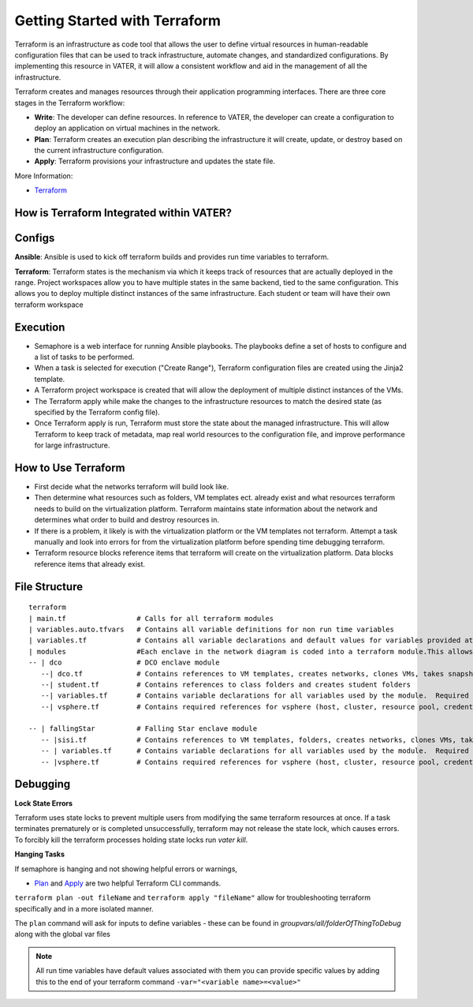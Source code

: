 
Getting Started with Terraform
--------------------------------
Terraform is an infrastructure as code tool that allows the user to define virtual resources in human-readable configuration files that can be used to track infrastructure, automate changes, and standardized configurations. By implementing this resource in VATER, it will allow a consistent workflow and aid in the management of all the infrastructure.

Terraform creates and manages resources through their application programming interfaces. There are three core stages in the Terraform workflow:

- **Write**: The developer can define resources. In reference to VATER, the developer can create a configuration to deploy an application on virtual machines in the network. 
- **Plan**: Terraform creates an execution plan describing the infrastructure it will create, update, or destroy based on the current infrastructure configuration.
- **Apply**: Terraform provisions your infrastructure and updates the state file.

More Information: 

- `Terraform <https://www.terraform.io/intro>`__

How is Terraform Integrated within VATER?
~~~~~~~~~~~~~~~~~~~~~~~~~~~~~~~~~~~~~~

.. image:: images/terraformDesign.svg

Configs
~~~~~~~
**Ansible**: Ansible is used to kick off terraform builds and provides run time variables to terraform.

**Terraform**: Terraform states is the mechanism via which it keeps track of resources that are actually deployed in the range. Project workspaces allow you to have multiple states in the same backend, tied to the same configuration. This allows you to deploy multiple distinct instances of the same infrastructure. Each student or team will have their own terraform workspace


Execution
~~~~~~~~~~

- Semaphore is a web interface for running Ansible playbooks. The playbooks define a set of hosts to configure and a list of tasks to be performed. 
- When a task is selected for execution ("Create Range"), Terraform configuration files are created using the Jinja2 template.
- A Terraform project workspace is created that will allow the deployment of multiple distinct instances of the VMs. 
- The Terraform apply while make the changes to the infrastructure resources to match the desired state (as specified by the Terraform config file).
- Once Terraform apply is run, Terraform must store the state about the managed infrastructure. This will allow Terraform to keep track of metadata, map real world resources to the configuration file, and improve performance for large infrastructure.

How to Use Terraform
~~~~~~~~~~~~~~~~~~~~

- First decide what the networks terraform will build look like. 
- Then determine what resources such as folders, VM templates ect. already exist and what resources terraform needs to build on the virtualization platform. Terraform maintains state information about the network and determines what order to build and destroy resources in.
- If there is a problem, it likely is with the virtualization platform or the VM templates not terraform. Attempt a task manually and look into errors for from the virtualization platform before spending time debugging terraform.
- Terraform resource blocks reference items that terraform will create on the virtualization platform. Data blocks reference items that already exist.


File Structure
~~~~~~~~~~~~~~~

:: 

   terraform
   | main.tf                 # Calls for all terraform modules
   | variables.auto.tfvars   # Contains all variable definitions for non run time variables
   | variables.tf            # Contains all variable declarations and default values for variables provided at run time
   | modules                 #Each enclave in the network diagram is coded into a terraform module.This allows for segmented builds and testing of the larger network pieces
   -- | dco                  # DCO enclave module
      --| dco.tf             # Contains references to VM templates, creates networks, clones VMs, takes snapshots
      --| student.tf         # Contains references to class folders and creates student folders
      --| variables.tf       # Contains variable declarations for all variables used by the module.  Required duplicate of content in terraform/variables.tf
      --| vsphere.tf         # Contains required references for vsphere (host, cluster, resource pool, credentials)

   -- | fallingStar          # Falling Star enclave module
      -- |sisi.tf            # Contains references to VM templates, folders, creates networks, clones VMs, takes snapshots 
      -- | variables.tf      # Contains variable declarations for all variables used by the module.  Required duplicate of content in terraform/variables.tf
      -- |vsphere.tf         # Contains required references for vsphere (host, cluster, resource pool, credentials)
   
::


Debugging
~~~~~~~~~~~~~~~~

**Lock State Errors**

Terraform uses state locks to prevent multiple users from modifying the same terraform resources at once.  If a task terminates prematurely or is completed unsuccessfully, terraform may not release the state lock, which causes errors.  To forcibly kill the terraform processes holding state locks run `vater kill`. 

**Hanging Tasks**

If semaphore is hanging and not showing helpful errors or warnings, 

- `Plan <https://www.terraform.io/cli/commands/plan>`_ and `Apply <https://www.terraform.io/cli/commands/apply>`_ are two helpful Terraform CLI commands.

``terraform plan -out fileName`` and ``terraform apply "fileName"`` allow for troubleshooting terraform specifically and in a more isolated manner. 

The ``plan`` command will ask for inputs to define variables - these can be found in `groupvars/all/folderOfThingToDebug` along with the global var files

.. Note:: All run time variables have default values associated with them you can provide specific values by adding this to the end of your terraform command ``-var="<variable name>=<value>"``

